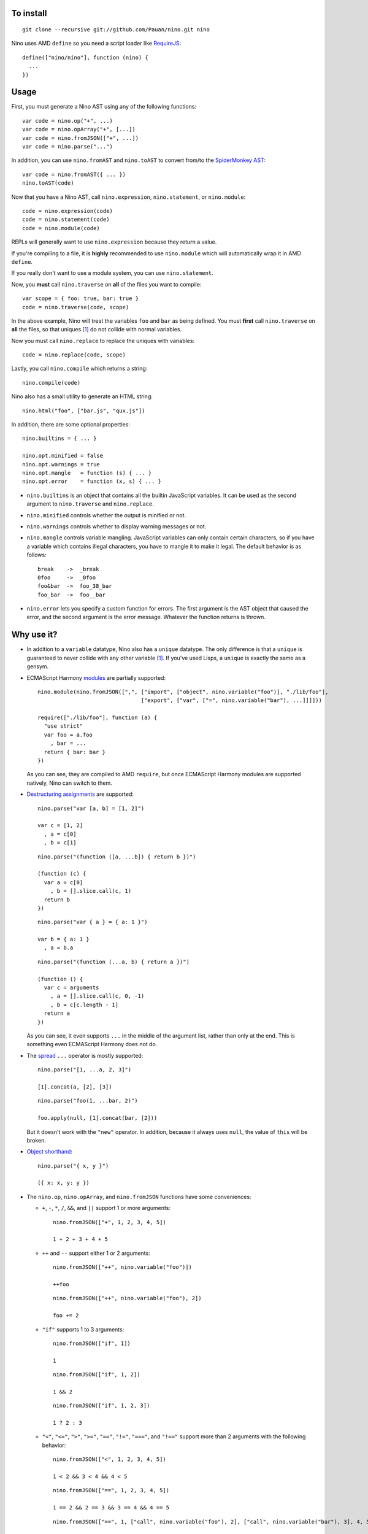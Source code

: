 To install
==========

::

  git clone --recursive git://github.com/Pauan/nino.git nino

Nino uses AMD ``define`` so you need a script loader like `RequireJS <http://requirejs.org/>`_::

  define(["nino/nino"], function (nino) {
    ...
  })

Usage
=====

First, you must generate a Nino AST using any of the following functions::

  var code = nino.op("+", ...)
  var code = nino.opArray("+", [...])
  var code = nino.fromJSON(["+", ...])
  var code = nino.parse("...")

In addition, you can use ``nino.fromAST`` and ``nino.toAST`` to convert from/to the `SpiderMonkey AST <https://developer.mozilla.org/en-US/docs/SpiderMonkey/Parser_API>`_::

  var code = nino.fromAST({ ... })
  nino.toAST(code)

Now that you have a Nino AST, call ``nino.expression``, ``nino.statement``, or ``nino.module``::

  code = nino.expression(code)
  code = nino.statement(code)
  code = nino.module(code)

REPLs will generally want to use ``nino.expression`` because they return a value.

If you're compiling to a file, it is **highly** recommended to use ``nino.module`` which will automatically wrap it in AMD ``define``.

If you really don't want to use a module system, you can use ``nino.statement``.

Now, you **must** call ``nino.traverse`` on **all** of the files you want to compile::

  var scope = { foo: true, bar: true }
  code = nino.traverse(code, scope)

In the above example, Nino will treat the variables ``foo`` and ``bar`` as being defined. You must **first** call ``nino.traverse`` on **all** the files, so that uniques [#uniques]_ do not collide with normal variables.

Now you must call ``nino.replace`` to replace the uniques with variables::

  code = nino.replace(code, scope)

Lastly, you call ``nino.compile`` which returns a string::

  nino.compile(code)

Nino also has a small utility to generate an HTML string::

  nino.html("foo", ["bar.js", "qux.js"])

In addition, there are some optional properties::

  nino.builtins = { ... }

  nino.opt.minified = false
  nino.opt.warnings = true
  nino.opt.mangle   = function (s) { ... }
  nino.opt.error    = function (x, s) { ... }

* ``nino.builtins`` is an object that contains all the builtin JavaScript variables. It can be used as the second argument to ``nino.traverse`` and ``nino.replace``.

* ``nino.minified`` controls whether the output is minified or not.

* ``nino.warnings`` controls whether to display warning messages or not.

* ``nino.mangle`` controls variable mangling. JavaScript variables can only contain certain characters, so if you have a variable which contains illegal characters, you have to mangle it to make it legal. The default behavior is as follows::

    break    ->  _break
    0foo     ->  _0foo
    foo&bar  ->  foo_38_bar
    foo_bar  ->  foo__bar

* ``nino.error`` lets you specify a custom function for errors. The first argument is the AST object that caused the error, and the second argument is the error message. Whatever the function returns is thrown.

Why use it?
===========

* In addition to a ``variable`` datatype, Nino also has a ``unique`` datatype. The only difference is that a ``unique`` is guaranteed to never collide with any other variable [#uniques]_. If you've used Lisps, a ``unique`` is exactly the same as a gensym.

* ECMAScript Harmony `modules <http://wiki.ecmascript.org/doku.php?id=harmony:modules>`_ are partially supported::

    nino.module(nino.fromJSON([",", ["import", ["object", nino.variable("foo")], "./lib/foo"],
                                    ["export", ["var", ["=", nino.variable("bar"), ...]]]]))

    require(["./lib/foo"], function (a) {
      "use strict"
      var foo = a.foo
        , bar = ...
      return { bar: bar }
    })

  As you can see, they are compiled to AMD ``require``, but once ECMAScript Harmony modules are supported natively, Nino can switch to them.

* `Destructuring assignments <http://wiki.ecmascript.org/doku.php?id=harmony:destructuring>`_ are supported::

    nino.parse("var [a, b] = [1, 2]")

    var c = [1, 2]
      , a = c[0]
      , b = c[1]

  ::

    nino.parse("(function ([a, ...b]) { return b })")

    (function (c) {
      var a = c[0]
        , b = [].slice.call(c, 1)
      return b
    })

  ::

    nino.parse("var { a } = { a: 1 }")

    var b = { a: 1 }
      , a = b.a

  ::

    nino.parse("(function (...a, b) { return a })")

    (function () {
      var c = arguments
        , a = [].slice.call(c, 0, -1)
        , b = c[c.length - 1]
      return a
    })

  As you can see, it even supports ``...`` in the middle of the argument list, rather than only at the end. This is something even ECMAScript Harmony does not do.

* The `spread <http://wiki.ecmascript.org/doku.php?id=harmony:spread>`_ ``...`` operator is mostly supported::

    nino.parse("[1, ...a, 2, 3]")

    [1].concat(a, [2], [3])

  ::

    nino.parse("foo(1, ...bar, 2)")

    foo.apply(null, [1].concat(bar, [2]))

  But it doesn't work with the ``"new"`` operator. In addition, because it always uses ``null``, the value of ``this`` will be broken.

* `Object shorthand <http://wiki.ecmascript.org/doku.php?id=strawman:object_initialiser_shorthand>`_::

    nino.parse("{ x, y }")

    ({ x: x, y: y })

* The ``nino.op``, ``nino.opArray``, and ``nino.fromJSON`` functions have some conveniences:

  * ``+``, ``-``, ``*``, ``/``, ``&&``, and ``||`` support 1 or more arguments::

      nino.fromJSON(["+", 1, 2, 3, 4, 5])

      1 + 2 + 3 + 4 + 5

  * ``++`` and ``--`` support either 1 or 2 arguments::

      nino.fromJSON(["++", nino.variable("foo")])

      ++foo

    ::

      nino.fromJSON(["++", nino.variable("foo"), 2])

      foo += 2

  * ``"if"`` supports 1 to 3 arguments::

      nino.fromJSON(["if", 1])

      1

    ::

      nino.fromJSON(["if", 1, 2])

      1 && 2

    ::

      nino.fromJSON(["if", 1, 2, 3])

      1 ? 2 : 3

  * ``"<"``, ``"<="``, ``">"``, ``">="``, ``"=="``, ``"!="``, ``"==="``, and ``"!=="`` support more than 2 arguments with the following behavior::

      nino.fromJSON(["<", 1, 2, 3, 4, 5])

      1 < 2 && 3 < 4 && 4 < 5

    ::

      nino.fromJSON(["==", 1, 2, 3, 4, 5])

      1 == 2 && 2 == 3 && 3 == 4 && 4 == 5

    ::

      nino.fromJSON(["==", 1, ["call", nino.variable("foo"), 2], ["call", nino.variable("bar"), 3], 4, 5])

      var a = foo(2)
        , b = bar(3)
      1 == a && a == b && b == 4 && 4 == 5

* *All* statements can be used in expression position::

    nino.fromJSON(["+", ["call", nino.variable("foo"), 1],
                        ["if", 1, ["throw", 2]]])

    var a = foo(1)
      , b
    if (1) {
      throw 2
      b = void 0
    }
    a + b

  ::

    nino.fromJSON(["+", ["call", nino.variable("foo"), 1],
                        ["throw", 2]])

    foo(1);
    throw 2;
    void 0 + void 0

  ::

    nino.fromJSON(["+", ["call", nino.variable("foo"), 1]
                        ["debugger"]])

    var a = foo(1);
    debugger;
    a + void 0

  ::

    nino.fromJSON(["+", ["call", nino.variable("foo"), 1],
                        ["try", 2, ["finally", 3]]])

    var a = foo(1),
        b;
    try {
      b = 2
    } finally {
      3
    }
    a + b

  ::

    nino.fromJSON(["+", ["call", nino.variable("foo"), 1],
                        ["while", 2, 3]])

    var a = foo(1);
    while (2)
      3;
    a + void 0

  ::

    nino.fromJSON(["+", ["call", nino.variable("foo"), 1],
                        ["var", ["=", nino.variable("a"), ["call", nino.variable("bar"), 2]]]])

    var b = foo(1),
        a = bar(2);
    b + a

.. [#uniques]
   There are two important caveats regarding uniques. Nino prevents uniques from colliding with other variables by *renaming the uniques*. This means that as long as Nino is aware of *all* the variables that are defined, then everything will work correctly.

   But let's suppose you wrote some code which is compiled with the Nino compiler. In addition, you load a third-party JavaScript library which Nino does not know about. In this case, it is entirely possible that uniques could collide with variables defined by the third-party library.

   There are two ways to solve this:

   1. You can use ``nino.parse`` followed by ``nino.traverse`` on the JavaScript file. You don't need to compile it, only traverse it. This is the recommended approach.

   2. You can manually add the global variables to the second argument to ``nino.traverse`` and ``nino.replace``. This runs the risk that you may miss some variables, but is sometimes necessary.

   This only applies to *global uniques*: local uniques (defined inside of a function) are *always* guaranteed to *never* collide.

   Secondly, Nino provides a way to *completely bypass* the compiler and *insert arbitrary JavaScript code*. **Any** variables defined in this way could potentially collide with uniques.

   In practice, however, as long as you properly call ``nino.traverse`` on all the JavaScript files, uniques should not collide.
